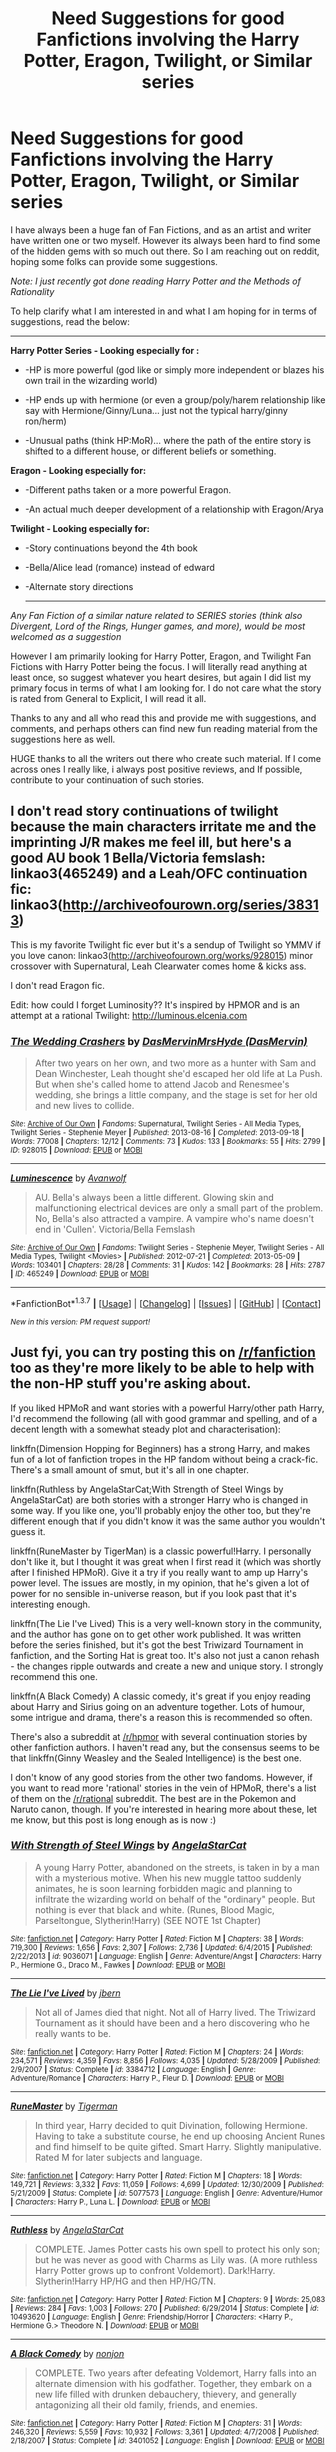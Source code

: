 #+TITLE: Need Suggestions for good Fanfictions involving the Harry Potter, Eragon, Twilight, or Similar series

* Need Suggestions for good Fanfictions involving the Harry Potter, Eragon, Twilight, or Similar series
:PROPERTIES:
:Author: Noexit007
:Score: 1
:DateUnix: 1456680251.0
:DateShort: 2016-Feb-28
:FlairText: Request
:END:
I have always been a huge fan of Fan Fictions, and as an artist and writer have written one or two myself. However its always been hard to find some of the hidden gems with so much out there. So I am reaching out on reddit, hoping some folks can provide some suggestions.

/Note: I just recently got done reading Harry Potter and the Methods of Rationality/

To help clarify what I am interested in and what I am hoping for in terms of suggestions, read the below:

--------------

*Harry Potter Series - Looking especially for :*

- -HP is more powerful (god like or simply more independent or blazes his own trail in the wizarding world)

- -HP ends up with hermione (or even a group/poly/harem relationship like say with Hermione/Ginny/Luna... just not the typical harry/ginny ron/herm)

- -Unusual paths (think HP:MoR)... where the path of the entire story is shifted to a different house, or different beliefs or something.

*Eragon - Looking especially for:*

- -Different paths taken or a more powerful Eragon.

- -An actual much deeper development of a relationship with Eragon/Arya

*Twilight - Looking especially for:*

- -Story continuations beyond the 4th book

- -Bella/Alice lead (romance) instead of edward

- -Alternate story directions

  --------------

/Any Fan Fiction of a similar nature related to SERIES stories (think also Divergent, Lord of the Rings, Hunger games, and more), would be most welcomed as a suggestion/

However I am primarily looking for Harry Potter, Eragon, and Twilight Fan Fictions with Harry Potter being the focus. I will literally read anything at least once, so suggest whatever you heart desires, but again I did list my primary focus in terms of what I am looking for. I do not care what the story is rated from General to Explicit, I will read it all.

Thanks to any and all who read this and provide me with suggestions, and comments, and perhaps others can find new fun reading material from the suggestions here as well.

HUGE thanks to all the writers out there who create such material. If I come across ones I really like, i always post positive reviews, and If possible, contribute to your continuation of such stories.


** I don't read story continuations of twilight because the main characters irritate me and the imprinting J/R makes me feel ill, but here's a good AU book 1 Bella/Victoria femslash: linkao3(465249) and a Leah/OFC continuation fic: linkao3([[http://archiveofourown.org/series/38313]])

This is my favorite Twilight fic ever but it's a sendup of Twilight so YMMV if you love canon: linkao3([[http://archiveofourown.org/works/928015]]) minor crossover with Supernatural, Leah Clearwater comes home & kicks ass.

I don't read Eragon fic.

Edit: how could I forget Luminosity?? It's inspired by HPMOR and is an attempt at a rational Twilight: [[http://luminous.elcenia.com]]
:PROPERTIES:
:Score: 3
:DateUnix: 1456722962.0
:DateShort: 2016-Feb-29
:END:

*** [[http://archiveofourown.org/works/928015][*/The Wedding Crashers/*]] by [[http://archiveofourown.org/users/DasMervin/pseuds/DasMervinhttp://archiveofourown.org/users/DasMervin/pseuds/MrsHyde][/DasMervinMrsHyde (DasMervin)/]]

#+begin_quote
  After two years on her own, and two more as a hunter with Sam and Dean Winchester, Leah thought she'd escaped her old life at La Push. But when she's called home to attend Jacob and Renesmee's wedding, she brings a little company, and the stage is set for her old and new lives to collide.
#+end_quote

^{/Site/: [[http://www.archiveofourown.org/][Archive of Our Own]] *|* /Fandoms/: Supernatural, Twilight Series - All Media Types, Twilight Series - Stephenie Meyer *|* /Published/: 2013-08-16 *|* /Completed/: 2013-09-18 *|* /Words/: 77008 *|* /Chapters/: 12/12 *|* /Comments/: 73 *|* /Kudos/: 133 *|* /Bookmarks/: 55 *|* /Hits/: 2799 *|* /ID/: 928015 *|* /Download/: [[http://archiveofourown.org/downloads/Da/DasMervin-MrsHyde/928015/The%20Wedding%20Crashers.epub?updated_at=1395151324][EPUB]] or [[http://archiveofourown.org/downloads/Da/DasMervin-MrsHyde/928015/The%20Wedding%20Crashers.mobi?updated_at=1395151324][MOBI]]}

--------------

[[http://archiveofourown.org/works/465249][*/Luminescence/*]] by [[http://archiveofourown.org/users/Avanwolf/pseuds/Avanwolf][/Avanwolf/]]

#+begin_quote
  AU. Bella's always been a little different. Glowing skin and malfunctioning electrical devices are only a small part of the problem. No, Bella's also attracted a vampire. A vampire who's name doesn't end in 'Cullen'. Victoria/Bella Femslash
#+end_quote

^{/Site/: [[http://www.archiveofourown.org/][Archive of Our Own]] *|* /Fandoms/: Twilight Series - Stephenie Meyer, Twilight Series - All Media Types, Twilight <Movies> *|* /Published/: 2012-07-21 *|* /Completed/: 2013-05-09 *|* /Words/: 103401 *|* /Chapters/: 28/28 *|* /Comments/: 31 *|* /Kudos/: 142 *|* /Bookmarks/: 28 *|* /Hits/: 2787 *|* /ID/: 465249 *|* /Download/: [[http://archiveofourown.org/downloads/Av/Avanwolf/465249/Luminescence.epub?updated_at=1387619003][EPUB]] or [[http://archiveofourown.org/downloads/Av/Avanwolf/465249/Luminescence.mobi?updated_at=1387619003][MOBI]]}

--------------

*FanfictionBot*^{1.3.7} *|* [[[https://github.com/tusing/reddit-ffn-bot/wiki/Usage][Usage]]] | [[[https://github.com/tusing/reddit-ffn-bot/wiki/Changelog][Changelog]]] | [[[https://github.com/tusing/reddit-ffn-bot/issues/][Issues]]] | [[[https://github.com/tusing/reddit-ffn-bot/][GitHub]]] | [[[https://www.reddit.com/message/compose?to=%2Fu%2Ftusing][Contact]]]

^{/New in this version: PM request support!/}
:PROPERTIES:
:Author: FanfictionBot
:Score: 1
:DateUnix: 1456723019.0
:DateShort: 2016-Feb-29
:END:


** Just fyi, you can try posting this on [[/r/fanfiction]] too as they're more likely to be able to help with the non-HP stuff you're asking about.

If you liked HPMoR and want stories with a powerful Harry/other path Harry, I'd recommend the following (all with good grammar and spelling, and of a decent length with a somewhat steady plot and characterisation):

linkffn(Dimension Hopping for Beginners) has a strong Harry, and makes fun of a lot of fanfiction tropes in the HP fandom without being a crack-fic. There's a small amount of smut, but it's all in one chapter.

linkffn(Ruthless by AngelaStarCat;With Strength of Steel Wings by AngelaStarCat) are both stories with a stronger Harry who is changed in some way. If you like one, you'll probably enjoy the other too, but they're different enough that if you didn't know it was the same author you wouldn't guess it.

linkffn(RuneMaster by TigerMan) is a classic powerful!Harry. I personally don't like it, but I thought it was great when I first read it (which was shortly after I finished HPMoR). Give it a try if you really want to amp up Harry's power level. The issues are mostly, in my opinion, that he's given a lot of power for no sensible in-universe reason, but if you look past that it's interesting enough.

linkffn(The Lie I've Lived) This is a very well-known story in the community, and the author has gone on to get other work published. It was written before the series finished, but it's got the best Triwizard Tournament in fanfiction, and the Sorting Hat is great too. It's also not just a canon rehash - the changes ripple outwards and create a new and unique story. I strongly recommend this one.

linkffn(A Black Comedy) A classic comedy, it's great if you enjoy reading about Harry and Sirius going on an adventure together. Lots of humour, some intrigue and drama, there's a reason this is recommended so often.

There's also a subreddit at [[/r/hpmor]] with several continuation stories by other fanfiction authors. I haven't read any, but the consensus seems to be that linkffn(Ginny Weasley and the Sealed Intelligence) is the best one.

I don't know of any good stories from the other two fandoms. However, if you want to read more 'rational' stories in the vein of HPMoR, there's a list of them on the [[/r/rational]] subreddit. The best are in the Pokemon and Naruto canon, though. If you're interested in hearing more about these, let me know, but this post is long enough as is now :)
:PROPERTIES:
:Author: waylandertheslayer
:Score: 1
:DateUnix: 1456687520.0
:DateShort: 2016-Feb-28
:END:

*** [[http://www.fanfiction.net/s/9036071/1/][*/With Strength of Steel Wings/*]] by [[https://www.fanfiction.net/u/717542/AngelaStarCat][/AngelaStarCat/]]

#+begin_quote
  A young Harry Potter, abandoned on the streets, is taken in by a man with a mysterious motive. When his new muggle tattoo suddenly animates, he is soon learning forbidden magic and planning to infiltrate the wizarding world on behalf of the "ordinary" people. But nothing is ever that black and white. (Runes, Blood Magic, Parseltongue, Slytherin!Harry) (SEE NOTE 1st Chapter)
#+end_quote

^{/Site/: [[http://www.fanfiction.net/][fanfiction.net]] *|* /Category/: Harry Potter *|* /Rated/: Fiction M *|* /Chapters/: 38 *|* /Words/: 719,300 *|* /Reviews/: 1,656 *|* /Favs/: 2,307 *|* /Follows/: 2,736 *|* /Updated/: 6/4/2015 *|* /Published/: 2/22/2013 *|* /id/: 9036071 *|* /Language/: English *|* /Genre/: Adventure/Angst *|* /Characters/: Harry P., Hermione G., Draco M., Fawkes *|* /Download/: [[http://www.p0ody-files.com/ff_to_ebook/ffn-bot/index.php?id=9036071&source=ff&filetype=epub][EPUB]] or [[http://www.p0ody-files.com/ff_to_ebook/ffn-bot/index.php?id=9036071&source=ff&filetype=mobi][MOBI]]}

--------------

[[http://www.fanfiction.net/s/3384712/1/][*/The Lie I've Lived/*]] by [[https://www.fanfiction.net/u/940359/jbern][/jbern/]]

#+begin_quote
  Not all of James died that night. Not all of Harry lived. The Triwizard Tournament as it should have been and a hero discovering who he really wants to be.
#+end_quote

^{/Site/: [[http://www.fanfiction.net/][fanfiction.net]] *|* /Category/: Harry Potter *|* /Rated/: Fiction M *|* /Chapters/: 24 *|* /Words/: 234,571 *|* /Reviews/: 4,359 *|* /Favs/: 8,856 *|* /Follows/: 4,035 *|* /Updated/: 5/28/2009 *|* /Published/: 2/9/2007 *|* /Status/: Complete *|* /id/: 3384712 *|* /Language/: English *|* /Genre/: Adventure/Romance *|* /Characters/: Harry P., Fleur D. *|* /Download/: [[http://www.p0ody-files.com/ff_to_ebook/ffn-bot/index.php?id=3384712&source=ff&filetype=epub][EPUB]] or [[http://www.p0ody-files.com/ff_to_ebook/ffn-bot/index.php?id=3384712&source=ff&filetype=mobi][MOBI]]}

--------------

[[http://www.fanfiction.net/s/5077573/1/][*/RuneMaster/*]] by [[https://www.fanfiction.net/u/397906/Tigerman][/Tigerman/]]

#+begin_quote
  In third year, Harry decided to quit Divination, following Hermione. Having to take a substitute course, he end up choosing Ancient Runes and find himself to be quite gifted. Smart Harry. Slightly manipulative. Rated M for later subjects and language.
#+end_quote

^{/Site/: [[http://www.fanfiction.net/][fanfiction.net]] *|* /Category/: Harry Potter *|* /Rated/: Fiction M *|* /Chapters/: 18 *|* /Words/: 149,721 *|* /Reviews/: 3,332 *|* /Favs/: 11,059 *|* /Follows/: 4,699 *|* /Updated/: 12/30/2009 *|* /Published/: 5/21/2009 *|* /Status/: Complete *|* /id/: 5077573 *|* /Language/: English *|* /Genre/: Adventure/Humor *|* /Characters/: Harry P., Luna L. *|* /Download/: [[http://www.p0ody-files.com/ff_to_ebook/ffn-bot/index.php?id=5077573&source=ff&filetype=epub][EPUB]] or [[http://www.p0ody-files.com/ff_to_ebook/ffn-bot/index.php?id=5077573&source=ff&filetype=mobi][MOBI]]}

--------------

[[http://www.fanfiction.net/s/10493620/1/][*/Ruthless/*]] by [[https://www.fanfiction.net/u/717542/AngelaStarCat][/AngelaStarCat/]]

#+begin_quote
  COMPLETE. James Potter casts his own spell to protect his only son; but he was never as good with Charms as Lily was. (A more ruthless Harry Potter grows up to confront Voldemort). Dark!Harry. Slytherin!Harry HP/HG and then HP/HG/TN.
#+end_quote

^{/Site/: [[http://www.fanfiction.net/][fanfiction.net]] *|* /Category/: Harry Potter *|* /Rated/: Fiction M *|* /Chapters/: 9 *|* /Words/: 25,083 *|* /Reviews/: 284 *|* /Favs/: 1,003 *|* /Follows/: 270 *|* /Published/: 6/29/2014 *|* /Status/: Complete *|* /id/: 10493620 *|* /Language/: English *|* /Genre/: Friendship/Horror *|* /Characters/: <Harry P., Hermione G.> Theodore N. *|* /Download/: [[http://www.p0ody-files.com/ff_to_ebook/ffn-bot/index.php?id=10493620&source=ff&filetype=epub][EPUB]] or [[http://www.p0ody-files.com/ff_to_ebook/ffn-bot/index.php?id=10493620&source=ff&filetype=mobi][MOBI]]}

--------------

[[http://www.fanfiction.net/s/3401052/1/][*/A Black Comedy/*]] by [[https://www.fanfiction.net/u/649528/nonjon][/nonjon/]]

#+begin_quote
  COMPLETE. Two years after defeating Voldemort, Harry falls into an alternate dimension with his godfather. Together, they embark on a new life filled with drunken debauchery, thievery, and generally antagonizing all their old family, friends, and enemies.
#+end_quote

^{/Site/: [[http://www.fanfiction.net/][fanfiction.net]] *|* /Category/: Harry Potter *|* /Rated/: Fiction M *|* /Chapters/: 31 *|* /Words/: 246,320 *|* /Reviews/: 5,559 *|* /Favs/: 10,932 *|* /Follows/: 3,361 *|* /Updated/: 4/7/2008 *|* /Published/: 2/18/2007 *|* /Status/: Complete *|* /id/: 3401052 *|* /Language/: English *|* /Download/: [[http://www.p0ody-files.com/ff_to_ebook/ffn-bot/index.php?id=3401052&source=ff&filetype=epub][EPUB]] or [[http://www.p0ody-files.com/ff_to_ebook/ffn-bot/index.php?id=3401052&source=ff&filetype=mobi][MOBI]]}

--------------

[[http://www.fanfiction.net/s/2829366/1/][*/Dimension Hopping for Beginners/*]] by [[https://www.fanfiction.net/u/649528/nonjon][/nonjon/]]

#+begin_quote
  COMPLETE. In the heat of the battle, he swore a blood oath to defeat Voldemort in every form. But when you factor in his understanding and abilities to travel to alternate dimensions, it presented the sort of problem only a Harry Potter could have.
#+end_quote

^{/Site/: [[http://www.fanfiction.net/][fanfiction.net]] *|* /Category/: Harry Potter *|* /Rated/: Fiction M *|* /Chapters/: 10 *|* /Words/: 56,035 *|* /Reviews/: 1,085 *|* /Favs/: 2,595 *|* /Follows/: 811 *|* /Updated/: 3/13/2006 *|* /Published/: 3/4/2006 *|* /Status/: Complete *|* /id/: 2829366 *|* /Language/: English *|* /Genre/: Parody/Adventure *|* /Characters/: Harry P. *|* /Download/: [[http://www.p0ody-files.com/ff_to_ebook/ffn-bot/index.php?id=2829366&source=ff&filetype=epub][EPUB]] or [[http://www.p0ody-files.com/ff_to_ebook/ffn-bot/index.php?id=2829366&source=ff&filetype=mobi][MOBI]]}

--------------

*FanfictionBot*^{1.3.7} *|* [[[https://github.com/tusing/reddit-ffn-bot/wiki/Usage][Usage]]] | [[[https://github.com/tusing/reddit-ffn-bot/wiki/Changelog][Changelog]]] | [[[https://github.com/tusing/reddit-ffn-bot/issues/][Issues]]] | [[[https://github.com/tusing/reddit-ffn-bot/][GitHub]]] | [[[https://www.reddit.com/message/compose?to=%2Fu%2Ftusing][Contact]]]

^{/New in this version: PM request support!/}
:PROPERTIES:
:Author: FanfictionBot
:Score: 1
:DateUnix: 1456687602.0
:DateShort: 2016-Feb-28
:END:


*** [[http://www.fanfiction.net/s/11117811/1/][*/Ginny Weasley and the Sealed Intelligence/*]] by [[https://www.fanfiction.net/u/6611331/BayesWatch][/BayesWatch/]]

#+begin_quote
  Continuation fic of Harry Potter and the Methods of Rationality. It's Ginny Weasley's first year at Hogwarts, and before she knows it, she is caught up in matters too grave even for a second year Harry James Potter-Evans-Verres.
#+end_quote

^{/Site/: [[http://www.fanfiction.net/][fanfiction.net]] *|* /Category/: Harry Potter *|* /Rated/: Fiction T *|* /Chapters/: 35 *|* /Words/: 97,916 *|* /Reviews/: 174 *|* /Favs/: 135 *|* /Follows/: 286 *|* /Updated/: 12/18/2015 *|* /Published/: 3/16/2015 *|* /Status/: Complete *|* /id/: 11117811 *|* /Language/: English *|* /Genre/: Drama/Humor *|* /Characters/: Ginny W., Luna L. *|* /Download/: [[http://www.p0ody-files.com/ff_to_ebook/ffn-bot/index.php?id=11117811&source=ff&filetype=epub][EPUB]] or [[http://www.p0ody-files.com/ff_to_ebook/ffn-bot/index.php?id=11117811&source=ff&filetype=mobi][MOBI]]}

--------------

*FanfictionBot*^{1.3.7} *|* [[[https://github.com/tusing/reddit-ffn-bot/wiki/Usage][Usage]]] | [[[https://github.com/tusing/reddit-ffn-bot/wiki/Changelog][Changelog]]] | [[[https://github.com/tusing/reddit-ffn-bot/issues/][Issues]]] | [[[https://github.com/tusing/reddit-ffn-bot/][GitHub]]] | [[[https://www.reddit.com/message/compose?to=%2Fu%2Ftusing][Contact]]]

^{/New in this version: PM request support!/}
:PROPERTIES:
:Author: FanfictionBot
:Score: 1
:DateUnix: 1456687606.0
:DateShort: 2016-Feb-28
:END:

**** Thanks for all the suggestions. I enjoyed HPMoR, so its not as if rational ones are not interesting to me, but sometimes they, imo, fly too closely in the shadow of the original. As for fandoms, I am not picky but generally prefer the bigger book series I listed (or similar stuff). But I am always up for new suggestions, although while I enjoy the anime, I feel no interest for fanfiction based on cartoons or anime stories for the most part.
:PROPERTIES:
:Author: Noexit007
:Score: 1
:DateUnix: 1456691862.0
:DateShort: 2016-Feb-29
:END:


** Wait.... Is Twilight still a thing? ...WHY?
:PROPERTIES:
:Author: the_long_way_round25
:Score: 1
:DateUnix: 1456937686.0
:DateShort: 2016-Mar-02
:END:
